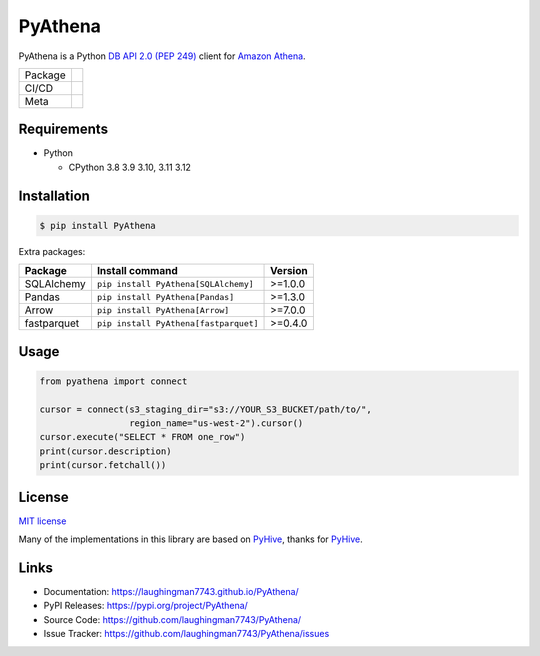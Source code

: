 .. |badge package| image:: https://badge.fury.io/py/pyathena.svg
  :target: https://badge.fury.io/py/pyathena
.. |badge pypi| image:: https://img.shields.io/pypi/pyversions/PyAthena.svg
  :target: https://pypi.org/project/PyAthena/
.. |badge test| image:: https://github.com/laughingman7743/PyAthena/actions/workflows/test.yaml/badge.svg
  :target: https://github.com/laughingman7743/PyAthena/actions/workflows/test.yaml
.. |badge docs| image:: https://github.com/laughingman7743/PyAthena/actions/workflows/docs.yaml/badge.svg
  :target: https://github.com/laughingman7743/PyAthena/actions/workflows/docs.yaml
.. |badge license| image:: https://img.shields.io/pypi/l/PyAthena.svg
  :target: https://github.com/laughingman7743/PyAthena/blob/master/LICENSE
.. |badge downloads| image:: https://static.pepy.tech/badge/pyathena/month
  :target: https://pepy.tech/project/pyathena
.. |badge ruff| image:: https://img.shields.io/endpoint?url=https://raw.githubusercontent.com/astral-sh/ruff/main/assets/badge/v2.json
  :target: https://github.com/astral-sh/ruff
  :alt: Ruff
.. |badge mypy| image:: https://www.mypy-lang.org/static/mypy_badge.svg
  :target: https://mypy-lang.org/
  :alt: mypy

PyAthena
========

PyAthena is a Python `DB API 2.0 (PEP 249)`_ client for `Amazon Athena`_.

+---------+------------------------------------------------+
| Package | |badge package| |badge pypi| |badge downloads| |
+---------+------------------------------------------------+
| CI/CD   | |badge test| |badge docs|                      |
+---------+------------------------------------------------+
| Meta    | |badge license| |badge ruff| |badge mypy|      |
+---------+------------------------------------------------+

.. _`DB API 2.0 (PEP 249)`: https://www.python.org/dev/peps/pep-0249/
.. _`Amazon Athena`: https://docs.aws.amazon.com/athena/latest/APIReference/Welcome.html

.. _requirements:

Requirements
------------

* Python

  - CPython 3.8 3.9 3.10, 3.11 3.12

.. _installation:

Installation
------------

.. code:: bash

    $ pip install PyAthena

Extra packages:

+---------------+---------------------------------------+------------------+
| Package       | Install command                       | Version          |
+===============+=======================================+==================+
| SQLAlchemy    | ``pip install PyAthena[SQLAlchemy]``  | >=1.0.0          |
+---------------+---------------------------------------+------------------+
| Pandas        | ``pip install PyAthena[Pandas]``      | >=1.3.0          |
+---------------+---------------------------------------+------------------+
| Arrow         | ``pip install PyAthena[Arrow]``       | >=7.0.0          |
+---------------+---------------------------------------+------------------+
| fastparquet   | ``pip install PyAthena[fastparquet]`` | >=0.4.0          |
+---------------+---------------------------------------+------------------+

.. _usage:

Usage
-----

.. code:: python

    from pyathena import connect

    cursor = connect(s3_staging_dir="s3://YOUR_S3_BUCKET/path/to/",
                     region_name="us-west-2").cursor()
    cursor.execute("SELECT * FROM one_row")
    print(cursor.description)
    print(cursor.fetchall())

.. _license:

License
-------

`MIT license`_

Many of the implementations in this library are based on `PyHive`_, thanks for `PyHive`_.

.. _`MIT license`: LICENSE
.. _`PyHive`: https://github.com/dropbox/PyHive

Links
-----

- Documentation: https://laughingman7743.github.io/PyAthena/
- PyPI Releases: https://pypi.org/project/PyAthena/
- Source Code: https://github.com/laughingman7743/PyAthena/
- Issue Tracker: https://github.com/laughingman7743/PyAthena/issues
